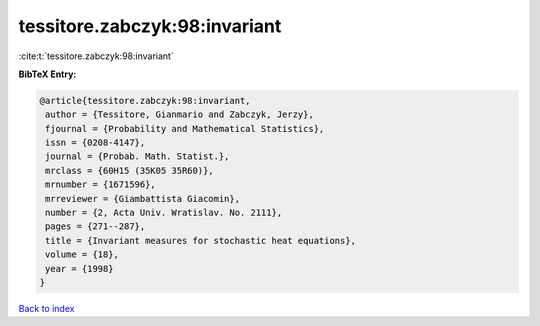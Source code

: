 tessitore.zabczyk:98:invariant
==============================

:cite:t:`tessitore.zabczyk:98:invariant`

**BibTeX Entry:**

.. code-block:: bibtex

   @article{tessitore.zabczyk:98:invariant,
    author = {Tessitore, Gianmario and Zabczyk, Jerzy},
    fjournal = {Probability and Mathematical Statistics},
    issn = {0208-4147},
    journal = {Probab. Math. Statist.},
    mrclass = {60H15 (35K05 35R60)},
    mrnumber = {1671596},
    mrreviewer = {Giambattista Giacomin},
    number = {2, Acta Univ. Wratislav. No. 2111},
    pages = {271--287},
    title = {Invariant measures for stochastic heat equations},
    volume = {18},
    year = {1998}
   }

`Back to index <../By-Cite-Keys.html>`__
